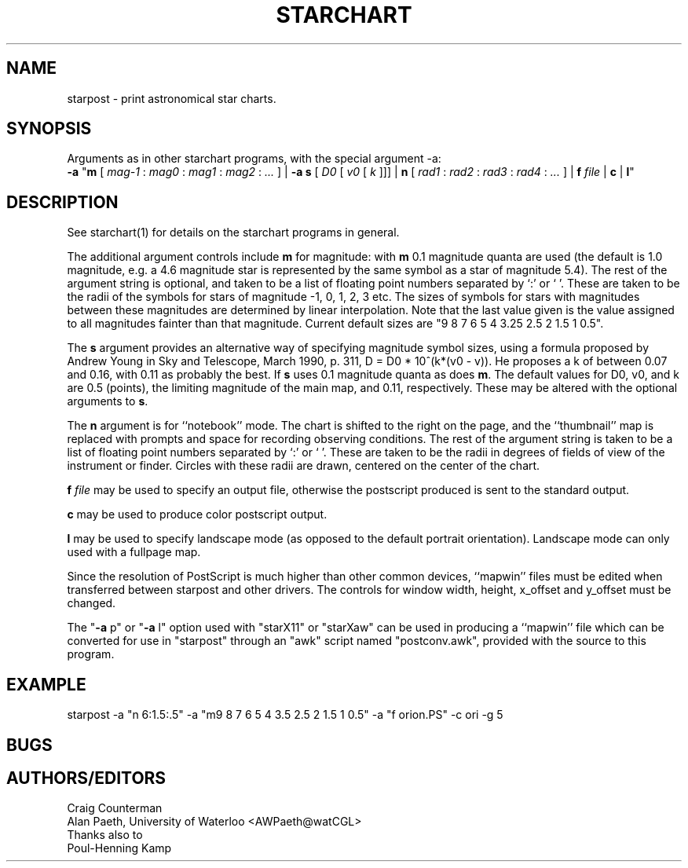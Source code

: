 .TH STARCHART LOCAL "15 July 1989"
.ad b
.SH NAME
starpost \- print astronomical star charts.
.SH SYNOPSIS
Arguments as in other starchart programs, with the special argument -a:
.br
.B \-a
"\fBm\fR
[
.I mag-1
:
.I mag0
:
.I mag1
:
.I mag2
:
.I ...
]
|
.B \-a
\fBs\fR
[
.I D0
[
.I v0
[
.I k
]]]
|
\fBn\fR
[
.I rad1
:
.I rad2
:
.I rad3
:
.I rad4
:
.I ...
]
|
.BI f " file"
|
.B c
|
\fBl\fR"
.br

.SH DESCRIPTION
See starchart(1) for details on the starchart programs in general.
.PP
The additional argument controls include \fBm\fR for magnitude:
with \fBm\fR 0.1 magnitude quanta are used (the default is 1.0
magnitude, e.g. a 4.6 magnitude star is represented by the same symbol
as a star of magnitude 5.4).  The rest of the argument string is
optional, and taken to be a list of floating point numbers separated
by `:' or ` '.  These are taken to be the radii of the symbols for
stars of magnitude -1, 0, 1, 2, 3 etc.  The sizes of symbols for stars
with magnitudes between these magnitudes are determined by linear
interpolation.  Note that the last value given is the value assigned
to all magnitudes fainter than that magnitude. Current default sizes
are "9 8 7 6 5 4 3.25 2.5 2 1.5 1 0.5".
.PP
The \fBs\fR argument provides an alternative way of specifying
magnitude symbol sizes, using a formula proposed by Andrew Young in
Sky and Telescope, March 1990, p. 311, D = D0 * 10^(k*(v0 - v)).
He proposes a k of between 0.07 and 0.16, with 0.11 as probably the
best.  If \fBs\fR uses 0.1 magnitude quanta as does \fBm\fR.  The
default values for D0, v0, and k are 0.5 (points), the limiting
magnitude of the main map, and 0.11, respectively.  These may be
altered with the optional arguments to \fBs\fR.
.PP
The \fBn\fR argument is for ``notebook'' mode.  The chart is shifted
to the right on the page, and the ``thumbnail'' map is replaced with
prompts and space for recording observing conditions.  The rest of the
argument string is taken to be a list of floating point numbers
separated by `:' or ` '.  These are taken to be the radii in degrees
of fields of view of the instrument or finder.  Circles with these
radii are drawn, centered on the center of the chart.
.PP
.BI f " file"
may be used to specify an output file, otherwise the postscript
produced is sent to the standard output.
.PP
.B c
may be used to produce color postscript output.
.PP
.B l
may be used to specify landscape mode (as opposed to the default
portrait orientation).  Landscape mode can only used with a
fullpage map.
.PP
.sp
Since the resolution of PostScript is much higher than other common
devices, ``mapwin'' files must be edited when transferred between
starpost and other drivers.  The controls for window width, height,
x_offset and y_offset must be changed.
.PP
The "\fB-a\fR p" or "\fB-a\fR l" option used with "starX11" or
"starXaw" can be used in producing a ``mapwin'' file which can be
converted for use in "starpost" through an "awk" script named
"postconv.awk", provided with the source to this program.

.SH EXAMPLE
starpost -a "n 6:1.5:.5" -a "m9 8 7 6 5 4 3.5 2.5 2 1.5 1 0.5" -a "f orion.PS" -c ori -g 5 
.SH BUGS
.SH AUTHORS/EDITORS
Craig Counterman
.br
Alan Paeth, University of Waterloo <AWPaeth@watCGL>
.br
Thanks also to
.br
Poul-Henning Kamp

